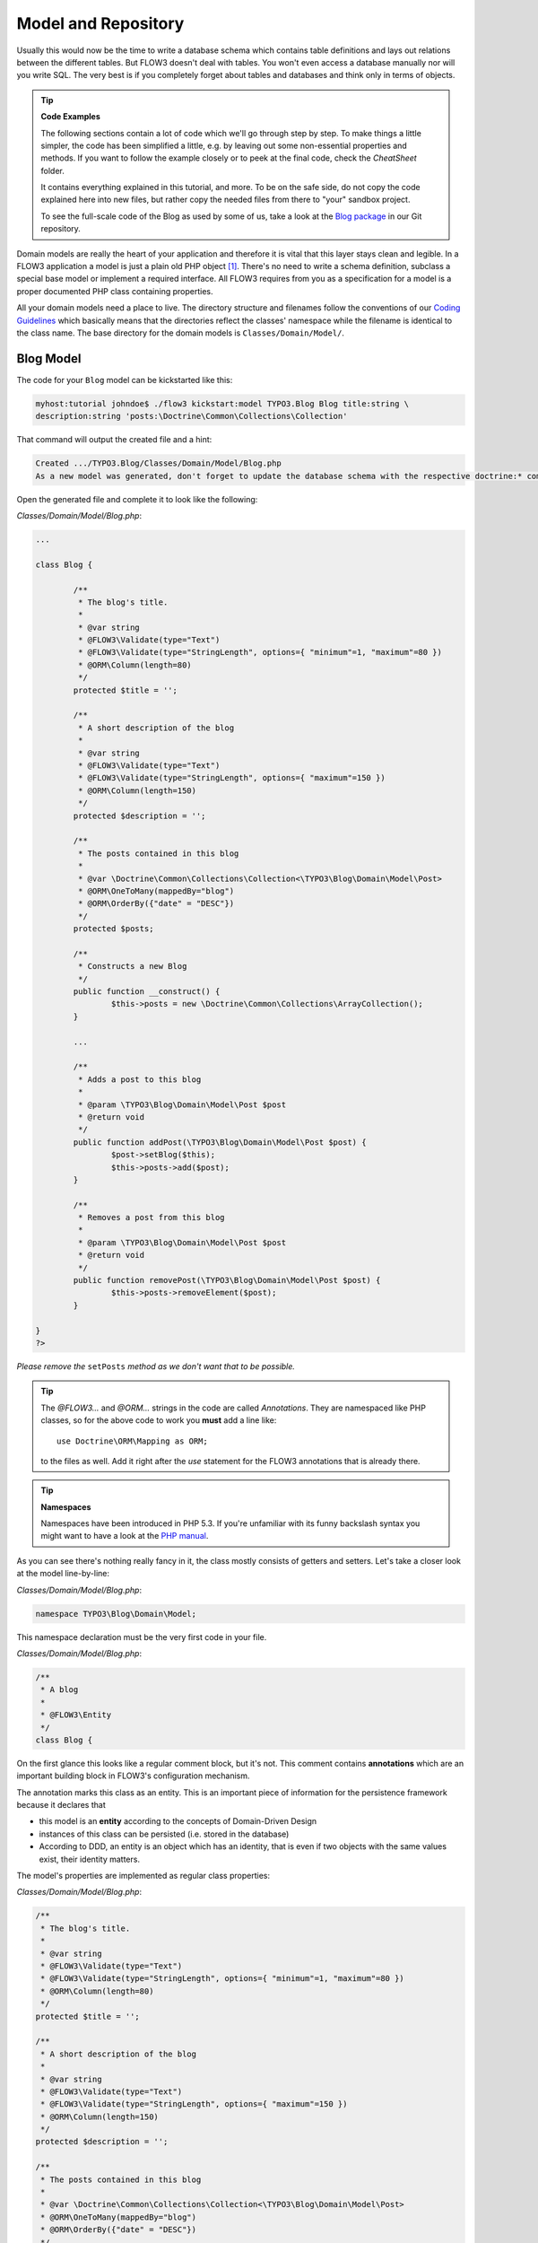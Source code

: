 ====================
Model and Repository
====================

.. sectionauthor:: Robert Lemke <robert@typo3.org>

Usually this would now be the time to write a database schema which contains
table definitions and lays out relations between the different tables. But
FLOW3 doesn't deal with tables. You won't even access a database manually nor
will you write SQL. The very best is if you completely forget about tables and
databases and think only in terms of objects.

.. tip:: **Code Examples**

    The following sections contain a lot of code which we'll go through step
    by step. To make things a little simpler, the code has been simplified a
    little, e.g. by leaving out some non-essential properties and methods.
    If you want to follow the example closely or to peek at the final code,
    check the *CheatSheet* folder.

    It contains everything explained in this tutorial, and more. To be on the
    safe side, do not copy the code explained here into new files, but rather
    copy the needed files from there to "your" sandbox project.

    To see the full-scale code of the Blog as used by some of us, take a look at
    the `Blog package <http://git.typo3.org/FLOW3/Packages/TYPO3.Blog.git>`_ in
    our Git repository.

Domain models are really the heart of your application and therefore it is
vital that this layer stays clean and legible. In a FLOW3 application a model
is just a plain old PHP object [#]_. There's no need to write a schema
definition, subclass a special base model or implement a required interface.
All FLOW3 requires from you as a specification for a model is a proper
documented PHP class containing properties.

All your domain models need a place to live. The directory structure and filenames follow
the conventions of our `Coding Guidelines
<http://flow3.typo3.org/documentation/codingguidelines>`_ which basically means that the
directories reflect the classes' namespace while the filename is identical to the class
name. The base directory for the domain models is ``Classes/Domain/Model/``.

Blog Model
==========

The code for your ``Blog`` model can be kickstarted like this:

.. code-block:: none

	myhost:tutorial johndoe$ ./flow3 kickstart:model TYPO3.Blog Blog title:string \
	description:string 'posts:\Doctrine\Common\Collections\Collection'

That command will output the created file and a hint:

.. code-block:: none

	Created .../TYPO3.Blog/Classes/Domain/Model/Blog.php
	As a new model was generated, don't forget to update the database schema with the respective doctrine:* commands.

Open the generated file and complete it to look like the following:

*Classes/Domain/Model/Blog.php*:

.. code-block:: php

	...

	class Blog {

		/**
		 * The blog's title.
		 *
		 * @var string
		 * @FLOW3\Validate(type="Text")
		 * @FLOW3\Validate(type="StringLength", options={ "minimum"=1, "maximum"=80 })
		 * @ORM\Column(length=80)
		 */
		protected $title = '';

		/**
		 * A short description of the blog
		 *
		 * @var string
		 * @FLOW3\Validate(type="Text")
		 * @FLOW3\Validate(type="StringLength", options={ "maximum"=150 })
		 * @ORM\Column(length=150)
		 */
		protected $description = '';

		/**
		 * The posts contained in this blog
		 *
		 * @var \Doctrine\Common\Collections\Collection<\TYPO3\Blog\Domain\Model\Post>
		 * @ORM\OneToMany(mappedBy="blog")
		 * @ORM\OrderBy({"date" = "DESC"})
		 */
		protected $posts;

		/**
		 * Constructs a new Blog
		 */
		public function __construct() {
			$this->posts = new \Doctrine\Common\Collections\ArrayCollection();
		}

		...

		/**
		 * Adds a post to this blog
		 *
		 * @param \TYPO3\Blog\Domain\Model\Post $post
		 * @return void
		 */
		public function addPost(\TYPO3\Blog\Domain\Model\Post $post) {
			$post->setBlog($this);
			$this->posts->add($post);
		}

		/**
		 * Removes a post from this blog
		 *
		 * @param \TYPO3\Blog\Domain\Model\Post $post
		 * @return void
		 */
		public function removePost(\TYPO3\Blog\Domain\Model\Post $post) {
			$this->posts->removeElement($post);
		}

	}
	?>

*Please remove the* ``setPosts`` *method as we don't want that to be possible.*

.. tip::

	The `@FLOW3\…` and `@ORM\…` strings in the code are called *Annotations*.
	They are namespaced like PHP classes, so for the above code to work you
	**must** add a line like::

		use Doctrine\ORM\Mapping as ORM;

	to the files as well. Add it right after the `use` statement for the FLOW3
	annotations that is already there.

.. tip:: **Namespaces**

	Namespaces have been introduced in PHP 5.3. If you're unfamiliar with its
	funny backslash syntax you might want to have a look at the
	`PHP manual <http://php.net/manual/en/language.namespaces.php>`_.

As you can see there's nothing really fancy in it, the class mostly consists of
getters and setters. Let's take a closer look at the model line-by-line:

*Classes/Domain/Model/Blog.php*:

.. code-block:: php

	namespace TYPO3\Blog\Domain\Model;

This namespace declaration must be the very first code in your file.

*Classes/Domain/Model/Blog.php*:

.. code-block:: php

	/**
	 * A blog
	 *
	 * @FLOW3\Entity
	 */
	class Blog {

On the first glance this looks like a regular comment block, but it's not. This
comment contains **annotations** which are an important building block in
FLOW3's configuration mechanism.

The annotation marks this class as an entity. This is an important piece
of information for the persistence framework because it declares that

- this model is an **entity** according to the concepts of Domain-Driven
  Design
- instances of this class can be persisted (i.e. stored in the database)
- According to DDD, an entity is an object which has an identity, that
  is even if two objects with the same values exist, their identity matters.

The model's properties are implemented as regular class properties:

*Classes/Domain/Model/Blog.php*:

.. code-block:: php

	/**
	 * The blog's title.
	 *
	 * @var string
	 * @FLOW3\Validate(type="Text")
	 * @FLOW3\Validate(type="StringLength", options={ "minimum"=1, "maximum"=80 })
	 * @ORM\Column(length=80)
	 */
	protected $title = '';

	/**
	 * A short description of the blog
	 *
	 * @var string
	 * @FLOW3\Validate(type="Text")
	 * @FLOW3\Validate(type="StringLength", options={ "maximum"=150 })
	 * @ORM\Column(length=150)
	 */
	protected $description = '';

	/**
	 * The posts contained in this blog
	 *
	 * @var \Doctrine\Common\Collections\Collection<\TYPO3\Blog\Domain\Model\Post>
	 * @ORM\OneToMany(mappedBy="blog")
	 * @ORM\OrderBy({"date" = "DESC"})
	 */
	protected $posts;


Each property comes with a ``@var`` annotation which declares its type. Any type is fine,
be it simple types like ``string``, ``integer``, ``boolean`` or classes like ``\DateTime``
and ``\TYPO3\Foo\Domain\Model\Bar``.

The ``@var`` annotation of the ``$posts`` property differs a bit from the remaining
comments when it comes to the type. This property holds a list of ``Post`` objects
contained by this blog – in fact this could easily have been an array. However, an array
does not allow the collection to be persisted by Doctrine 2 properly. We therefore use a
``Doctrine\Common\Collections\Collection`` [#]_ instance. The class name bracketed by the
less-than and greater-than signs gives an important hint on the content of the collection
(or array). There are a few situations in which FLOW3 relies on this information.

The ``OneToMany`` annotation is Doctrine 2 specific and provides more detail on the
type association a property represents. In this case it tells Doctrine that a ``Blog`` may
be associated with many ``Post`` instances, but those in turn may only belong to one
``Blog``. Furthermore the ``mappedBy`` attribute says the association is bidirectional and
refers to the property ``$blog`` in the ``Post`` class.

The ``OrderBy`` annotation is regular Doctrine 2 functionality and makes sure the
posts are always ordered by their date property when the collection is loaded.

The remaining code shouldn't hold any surprises - it only serves for setting and
retrieving the blog's properties. This again, is no requirement by FLOW3 - if you don't
want to expose your properties it's fine to not define any setters or getters at all. The
persistence framework uses other ways to access the properties' values ...

We need a model for the posts as well, so kickstart it like this:

.. code-block:: none

	./flow3 kickstart:model --force TYPO3.Blog Post \
		'blog:\TYPO3\Blog\Domain\Model\Blog' \
		title:string \
		linkTitle:string \
		date:\DateTime \
		author:string \
		content:string

Note that we use the ``--force`` option to overwrite the model - it was created along with
the Post controller earlier because we used the ``--generate-related`` flag.

Adjust the generated code as follows:

*Classes/Domain/Model/Post.php*:

.. code-block:: php

	/**
	 * The blog
	 * @var \TYPO3\Blog\Domain\Model\Blog
	 * @ORM\ManyToOne(inversedBy="posts")
	 */
	protected $blog;

	...

	/**
	 * The content
	 * @var string
	 * @ORM\Column(type="text")
	 */
	protected $content;

	/**
	 * Constructs this post
	 */
	public function __construct() {
		$this->date = new \DateTime();
	}

	...

	/**
	 * Sets this Post's title
	 *
	 * @param string $title The Post's title
	 * @return void
	 */
	public function setTitle($title) {
		$this->title = $title;
		if ($this->linkTitle === '') {
			$this->linkTitle = strtolower(preg_replace('/[^a-zA-Z0-9\-]/', '', str_replace(' ', '-', $title)));
		}
	}

	...

	/**
	 * Get the Post's link title
	 *
	 * @return string The Post's link title
	 */
	public function getLinkTitle() {
		if ($this->linkTitle === '') {
			$this->linkTitle = strtolower(preg_replace('/[^a-zA-Z0-9\-]/', '', str_replace(' ', '-', $this->title)));
		}
		return $this->linkTitle;
	}

Blog Repository
===============

According to our earlier reasonings, you need a repository for storing the blog:

.. figure:: Images/DomainModel-3.png
	:alt: Blog Repository and Blog
	:class: screenshot-detail

	Blog Repository and Blog

A repository acts as the bridge between the holy lands of business logic
(domain models) and the dirty underground of infrastructure (data storage).
This is the only place where queries to the persistence framework take place -
you never want to have those in your domain models.

Similar to models the directory for your repositories is ``Classes/Domain/Repository/``.
You can kickstart the repository with:

.. code-block:: none

	myhost:tutorial johndoe$ ./flow3 kickstart:repository TYPO3.Blog Blog

This will generate a vanilla repository for blogs containing this code:

*Classes/Domain/Repository/BlogRepository.php*:

.. code-block:: php

	<?php
	namespace TYPO3\Blog\Domain\Repository;

	/*                                                                        *
	 * This script belongs to the FLOW3 package "TYPO3.Blog".                 *
	 *                                                                        *
	 *                                                                        */

	/**
	 * A repository for Blogs
	 *
	 * @FLOW3\Scope("singleton")
	 */
	class BlogRepository extends \TYPO3\FLOW3\Persistence\Repository {

		// add customized methods here

	}
	?>

As you see there's no code you need to write for the standard cases because
the base repository already comes with methods like ``add``, ``remove``,
``findAll``, ``findBy*`` and ``findOneBy*`` [#]_ methods.

Remember that a repository can only store one kind of an object, in this case
blogs. The type is derived from the repository name: because you named this
repository ``BlogRepository`` FLOW3 assumes that it's supposed to store
``Blog`` objects.

To finish up, open the repository for our posts (which was generated along with the Post
controller we kickstarted earlier) and add the following find methods to the generated
code:

*Classes/Domain/Repository/BlogRepository.php*:

.. code-block:: php

	/**
	 * Finds posts by the specified blog
	 *
	 * @param \TYPO3\Blog\Domain\Model\Blog $blog The blog the post must refer to
	 * @param integer $limit The number of posts to return at max
	 * @return \TYPO3\FLOW3\Persistence\QueryResultProxy The posts
	 */
	public function findByBlog(\TYPO3\Blog\Domain\Model\Blog $blog) {
		$query = $this->createQuery();
		return $query->matching($query->equals('blog', $blog))
			->setOrderings(array('date' => QueryInterface::ORDER_DESCENDING))
			->execute();
	}

	/**
	 * Finds the previous of the given post
	 *
	 * @param \TYPO3\Blog\Domain\Model\Post $post The reference post
	 * @return \TYPO3\Blog\Domain\Model\Post
	 */
	public function findPrevious(\TYPO3\Blog\Domain\Model\Post $post) {
		$query = $this->createQuery();
		return $query->matching($query->lessThan('date', $post->getDate()))
			->setOrderings(array('date' => \TYPO3\FLOW3\Persistence\QueryInterface::ORDER_DESCENDING))
			->execute()
			->getFirst();
	}

	/**
	 * Finds the post next to the given post
	 *
	 * @param \TYPO3\Blog\Domain\Model\Post $post The reference post
	 * @return \TYPO3\Blog\Domain\Model\Post
	 */
	public function findNext(\TYPO3\Blog\Domain\Model\Post $post) {
		$query = $this->createQuery();
		return $query->matching($query->greaterThan('date', $post->getDate()))
			->setOrderings(array('date' => \TYPO3\FLOW3\Persistence\QueryInterface::ORDER_ASCENDING))
			->execute()
			->getFirst();
	}

-----

.. [#]	We love to call them POPOs, similar to POJOs
		http://en.wikipedia.org/wiki/Plain_Old_Java_Object
.. [#]	http://www.doctrine-project.org/docs/orm/2.1/en/reference/association-mapping.html#collections
.. [#]	``findBy*`` and ``findOneBy*`` are magic methods provided by the base
		repository which allow you to find objects by properties. The
		``BlogRepository`` for example would allow you to call magic methods
		like ``findByDescription('foo')`` or ``findOneByTitle('bar')``.